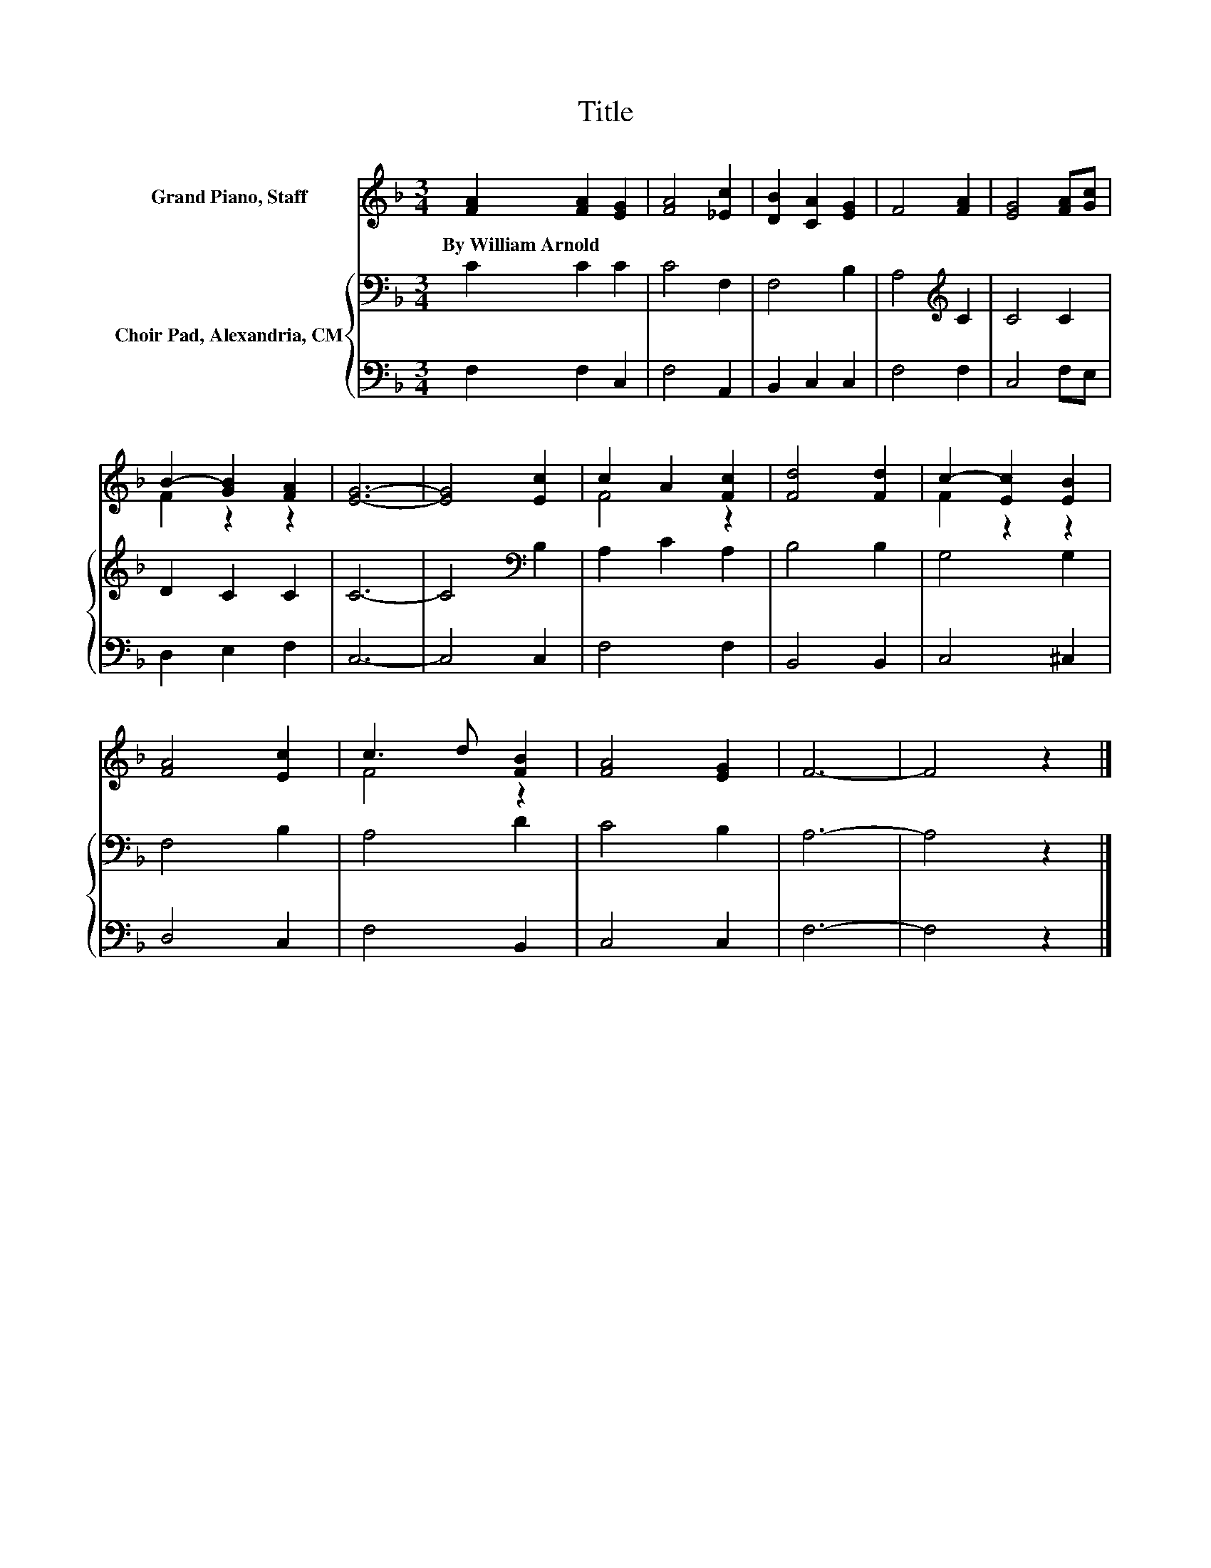 X:1
T:Title
%%score ( 1 2 ) { 3 | 4 }
L:1/8
M:3/4
K:F
V:1 treble nm="Grand Piano, Staff"
V:2 treble 
V:3 bass nm="Choir Pad, Alexandria, CM"
V:4 bass 
V:1
 [FA]2 [FA]2 [EG]2 | [FA]4 [_Ec]2 | [DB]2 [CA]2 [EG]2 | F4 [FA]2 | [EG]4 [FA][Gc] | %5
w: By~William~Arnold * *|||||
 B2- [GB]2 [FA]2 | [EG]6- | [EG]4 [Ec]2 | c2 A2 [Fc]2 | [Fd]4 [Fd]2 | c2- [Ec]2 [EB]2 | %11
w: ||||||
 [FA]4 [Ec]2 | c3 d [FB]2 | [FA]4 [EG]2 | F6- | F4 z2 |] %16
w: |||||
V:2
 x6 | x6 | x6 | x6 | x6 | F2 z2 z2 | x6 | x6 | F4 z2 | x6 | F2 z2 z2 | x6 | F4 z2 | x6 | x6 | x6 |] %16
V:3
 C2 C2 C2 | C4 F,2 | F,4 B,2 | A,4[K:treble] C2 | C4 C2 | D2 C2 C2 | C6- | C4[K:bass] B,2 | %8
 A,2 C2 A,2 | B,4 B,2 | G,4 G,2 | F,4 B,2 | A,4 D2 | C4 B,2 | A,6- | A,4 z2 |] %16
V:4
 F,2 F,2 C,2 | F,4 A,,2 | B,,2 C,2 C,2 | F,4 F,2 | C,4 F,E, | D,2 E,2 F,2 | C,6- | C,4 C,2 | %8
 F,4 F,2 | B,,4 B,,2 | C,4 ^C,2 | D,4 C,2 | F,4 B,,2 | C,4 C,2 | F,6- | F,4 z2 |] %16


